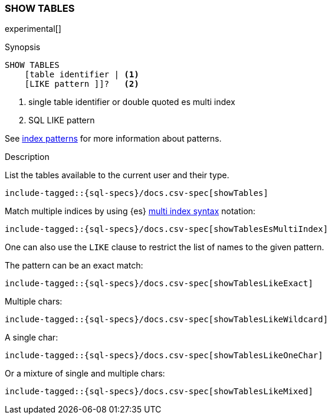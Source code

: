 [role="xpack"]
[testenv="basic"]
[[sql-syntax-show-tables]]
=== SHOW TABLES

experimental[]

.Synopsis
[source, sql]
----
SHOW TABLES
    [table identifier | <1>
    [LIKE pattern ]]?   <2>
----

<1> single table identifier or double quoted es multi index
<2> SQL LIKE pattern

See <<sql-index-patterns, index patterns>> for more information about
patterns.


.Description

List the tables available to the current user and their type.

["source","sql",subs="attributes,callouts,macros"]
----
include-tagged::{sql-specs}/docs.csv-spec[showTables]
----

Match multiple indices by using {es} <<multi-index,multi index syntax>>
notation:

["source","sql",subs="attributes,callouts,macros"]
----
include-tagged::{sql-specs}/docs.csv-spec[showTablesEsMultiIndex]
----

One can also use the `LIKE` clause to restrict the list of names to the given pattern.

The pattern can be an exact match:
["source","sql",subs="attributes,callouts,macros"]
----
include-tagged::{sql-specs}/docs.csv-spec[showTablesLikeExact]
----

Multiple chars:
["source","sql",subs="attributes,callouts,macros"]
----
include-tagged::{sql-specs}/docs.csv-spec[showTablesLikeWildcard]
----

A single char:
["source","sql",subs="attributes,callouts,macros"]
----
include-tagged::{sql-specs}/docs.csv-spec[showTablesLikeOneChar]
----


Or a mixture of single and multiple chars:
["source","sql",subs="attributes,callouts,macros"]
----
include-tagged::{sql-specs}/docs.csv-spec[showTablesLikeMixed]
----
